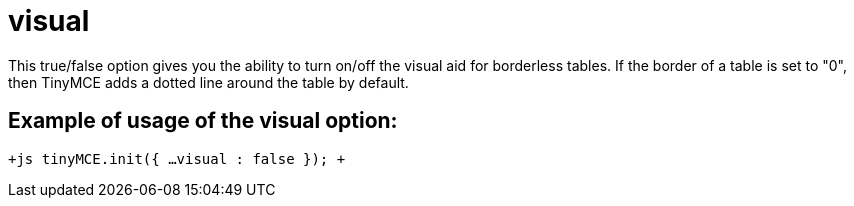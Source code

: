 :rootDir: ./../../
:partialsDir: {rootDir}partials/
= visual

This true/false option gives you the ability to turn on/off the visual aid for borderless tables. If the border of a table is set to "0", then TinyMCE adds a dotted line around the table by default.

[[example-of-usage-of-the-visual-option]]
== Example of usage of the visual option: 
anchor:exampleofusageofthevisualoption[historical anchor]

`+js
tinyMCE.init({
  ...
  visual : false
});
+`
